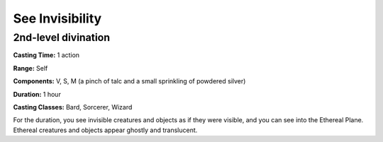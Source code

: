 
.. _srd:see-invisibility:

See Invisibility
-------------------------------------------------------------

2nd-level divination
^^^^^^^^^^^^^^^^^^^^

**Casting Time:** 1 action

**Range:** Self

**Components:** V, S, M (a pinch of talc and a small sprinkling of
powdered silver)

**Duration:** 1 hour

**Casting Classes:** Bard, Sorcerer, Wizard

For the duration, you see invisible creatures and objects as if they
were visible, and you can see into the Ethereal Plane. Ethereal
creatures and objects appear ghostly and translucent.
